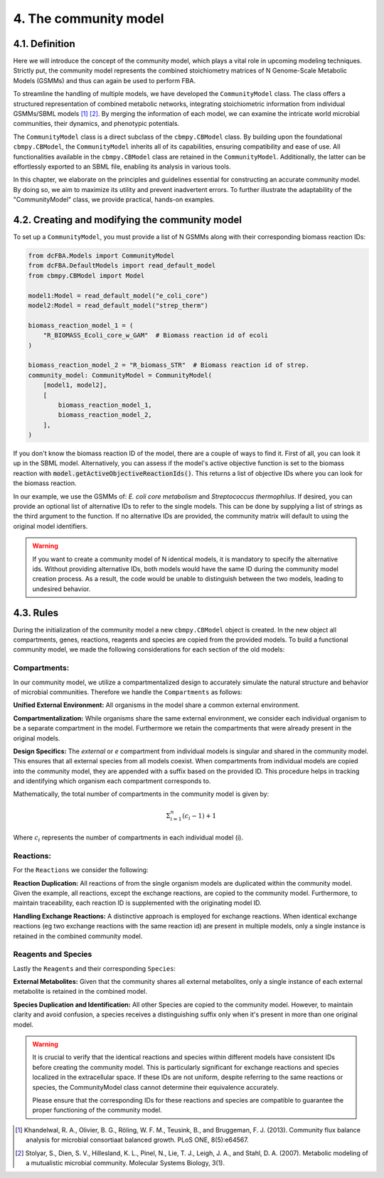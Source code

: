 .. meta::
    :Keywords: dynamic-community-fba, Python, Community modelling, Community stoichiometric matrix, Community Flux Balance Analysis, FBA

4. The community model 
=======================

4.1. Definition
---------------

Here we will introduce the concept of the community model, which plays a vital role in upcoming modeling techniques. 
Strictly put, the community model represents the combined stoichiometry matrices of N Genome-Scale Metabolic Models (GSMMs) 
and thus can again be used to perform FBA.

To streamline the handling of multiple models, we have developed the ``CommunityModel`` class. The class offers a structured representation of combined metabolic networks, integrating stoichiometric 
information from individual GSMMs/SBML models [1]_ [2]_. By merging the information of each model, we can examine the intricate world microbial communities, their dynamics, and phenotypic potentials.

The ``CommunityModel`` class is a direct subclass of the ``cbmpy.CBModel`` class. By building upon the foundational ``cbmpy.CBModel``, the ``CommunityModel`` inherits all of its capabilities, ensuring compatibility and ease of use. 
All functionalities available in the ``cbmpy.CBModel`` class are retained in the ``CommunityModel``. Additionally, the latter can be effortlessly exported to an SBML file, enabling its analysis in various tools.

In this chapter, we elaborate on the principles and guidelines essential for constructing an accurate community model. By doing so, we aim to maximize its utility and prevent inadvertent errors. 
To further illustrate the adaptability of the "CommunityModel" class, we provide practical, hands-on examples.


4.2. Creating and modifying the community model
-----------------------------------------------

To set up a ``CommunityModel``, you must provide a list of N GSMMs along with their corresponding biomass reaction IDs:

.. code-block:: python

    from dcFBA.Models import CommunityModel
    from dcFBA.DefaultModels import read_default_model
    from cbmpy.CBModel import Model

    model1:Model = read_default_model("e_coli_core")
    model2:Model = read_default_model("strep_therm")

    biomass_reaction_model_1 = (
        "R_BIOMASS_Ecoli_core_w_GAM"  # Biomass reaction id of ecoli
    )

    biomass_reaction_model_2 = "R_biomass_STR"  # Biomass reaction id of strep.
    community_model: CommunityModel = CommunityModel(
        [model1, model2],
        [
            biomass_reaction_model_1,
            biomass_reaction_model_2,
        ],
    )


If you don't know the biomass reaction ID of the model, there are a couple of ways to find it. 
First of all, you can look it up in the SBML model. 
Alternatively, you can assess if the model's active objective 
function is set to the biomass reaction with :code:`model.getActiveObjectiveReactionIds()`. 
This returns a list of objective IDs where you can look for the biomass reaction.

In our example, we use the GSMMs of: *E. coli core metabolism* and *Streptococcus thermophilus*. 
If desired, you can provide an optional list of alternative IDs to refer to the single models.
This can be done by supplying a list of strings as the third argument to the function. 
If no alternative IDs are provided, the community matrix will default to using the original model identifiers.

.. warning::
    If you want to create a community model of N identical models, it is mandatory to specify the alternative ids.
    Without providing alternative IDs, both models would have the same ID during the community model creation process. 
    As a result, the code would be unable to distinguish between the two models, leading to undesired behavior.


4.3. Rules 
----------

During the initialization of the community model a new ``cbmpy.CBModel`` object is created. In the new object all compartments,
genes, reactions, reagents and species are copied from the provided models. To build a functional community model, we made the following considerations for each section of the old models:

Compartments:
*************

In our community model, we utilize a compartmentalized design to accurately simulate the natural structure and behavior of microbial communities.
Therefore we handle the ``Compartments`` as follows: 

**Unified External Environment:** 
All organisms in the model share a common external environment.

**Compartmentalization:** 
While organisms share the same external environment, we consider each individual organism to be a separate compartment in the model. Furthermore we retain the 
compartments that were already present in the original models.

**Design Specifics:**
The `external` or `e` compartment from individual models is singular and shared in the community model. This ensures that all external species from all models coexist. When compartments from individual models are copied into the community model, they are appended with a suffix based on the provided ID. This procedure helps in tracking and identifying which organism each compartment corresponds to.

Mathematically, the total number of compartments in the community model is given by:

.. math::

   \Sigma_{i=1}^{n} (c_i-1) + 1

Where :math:`c_i` represents the number of compartments in each individual model \(i\).

Reactions:
**********

For the ``Reactions`` we consider the following: 

**Reaction Duplication:** 
All reactions of from the single organism models are duplicated within the community model. Given the example, all reactions, except the exchange reactions,
are copied to the community model. Furthermore, to maintain traceability, each reaction ID is supplemented with the originating model ID.

**Handling Exchange Reactions:** 
A distinctive approach is employed for exchange reactions. When identical exchange reactions (eg two exchange reactions with the same reaction id) are present in multiple models,
only a single instance is retained in the combined community model.

Reagents and Species
********************

Lastly the ``Reagents`` and their corresponding ``Species``:

**External Metabolites:** 
Given that the community shares all external metabolites, only a single instance of each external metabolite is retained in the combined model.

**Species Duplication and Identification:** 
All other Species are copied to the community model. However, to maintain clarity and avoid confusion, 
a species receives a distinguishing suffix only when it's present in more than one original model.

.. warning:: 
    It is crucial to verify that the identical reactions and species within different models have consistent IDs before 
    creating the community model. This is particularly significant for exchange reactions and species localized in the 
    extracellular space. If these IDs are not uniform, despite referring to the same reactions or species, the CommunityModel 
    class cannot determine their equivalence accurately.

    Please ensure that the corresponding IDs for these reactions and species are compatible to guarantee the proper 
    functioning of the community model.


.. [1] Khandelwal, R. A., Olivier, B. G., Röling, W. F. M., Teusink, B., and Bruggeman, F. J. (2013). Community flux balance analysis for microbial consortiaat balanced growth. PLoS ONE, 8(5):e64567.
.. [2] Stolyar, S., Dien, S. V., Hillesland, K. L., Pinel, N., Lie, T. J., Leigh, J. A., and Stahl, D. A. (2007). Metabolic modeling of a mutualistic microbial community. Molecular Systems Biology, 3(1).
